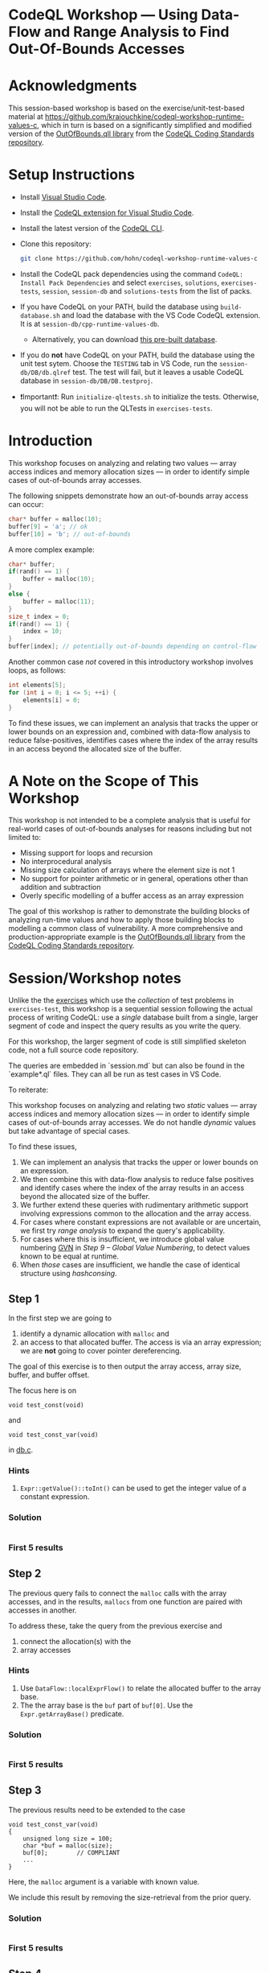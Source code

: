 * CodeQL Workshop --- Using Data-Flow and Range Analysis to Find Out-Of-Bounds Accesses
:PROPERTIES:
:CUSTOM_ID: codeql-workshop--using-data-flow-and-range-analysis-to-find-out-of-bounds-accesses
:END:
* Acknowledgments
  :PROPERTIES:
  :CUSTOM_ID: acknowledgments
  :END:

This session-based workshop is based on the exercise/unit-test-based material at
https://github.com/kraiouchkine/codeql-workshop-runtime-values-c, which in turn is
based on a significantly simplified and modified version of the
[[https://github.com/github/codeql-coding-standards/blob/main/c/common/src/codingstandards/c/OutOfBounds.qll][OutOfBounds.qll library]] from the
[[https://github.com/github/codeql-coding-standards][CodeQL Coding Standards
repository]]. 

* Setup Instructions
  :PROPERTIES:
  :CUSTOM_ID: setup-instructions
  :END:
- Install [[https://code.visualstudio.com/][Visual Studio Code]].

- Install the
  [[https://codeql.github.com/docs/codeql-for-visual-studio-code/setting-up-codeql-in-visual-studio-code/][CodeQL extension for Visual Studio Code]].

- Install the latest version of the
  [[https://github.com/github/codeql-cli-binaries/releases][CodeQL CLI]].

- Clone this repository:
  #+begin_src sh
  git clone https://github.com/hohn/codeql-workshop-runtime-values-c
  #+end_src

- Install the CodeQL pack dependencies using the command
  =CodeQL: Install Pack Dependencies= and select =exercises=,
  =solutions=, =exercises-tests=, =session=, =session-db= and
  =solutions-tests= from the list of packs.

- If you have CodeQL on your PATH, build the database using
  =build-database.sh= and load the database with the VS Code CodeQL
  extension. It is at =session-db/cpp-runtime-values-db=.

  - Alternatively, you can download
    [[https://drive.google.com/file/d/1N8TYJ6f4E33e6wuyorWHZHVCHBZy8Bhb/view?usp=sharing][this
    pre-built database]].

- If you do *not* have CodeQL on your PATH, build the database using the
  unit test sytem. Choose the =TESTING= tab in VS Code, run the
  =session-db/DB/db.qlref= test. The test will fail, but it leaves a
  usable CodeQL database in =session-db/DB/DB.testproj=.

- ❗Important❗: Run =initialize-qltests.sh= to initialize the tests.
  Otherwise, you will not be able to run the QLTests in
  =exercises-tests=.

* Introduction
  :PROPERTIES:
  :CUSTOM_ID: introduction
  :END:
This workshop focuses on analyzing and relating two values --- array
access indices and memory allocation sizes --- in order to identify
simple cases of out-of-bounds array accesses.

The following snippets demonstrate how an out-of-bounds array access can
occur:

#+begin_src cpp
char* buffer = malloc(10);
buffer[9] = 'a'; // ok
buffer[10] = 'b'; // out-of-bounds
#+end_src

A more complex example:

#+begin_src cpp
char* buffer;
if(rand() == 1) {
    buffer = malloc(10);
}
else {
    buffer = malloc(11);
}
size_t index = 0;
if(rand() == 1) {
    index = 10;
}
buffer[index]; // potentially out-of-bounds depending on control-flow
#+end_src

Another common case /not/ covered in this introductory workshop involves
loops, as follows:

#+begin_src cpp
int elements[5];
for (int i = 0; i <= 5; ++i) {
    elements[i] = 0;
}
#+end_src

To find these issues, we can implement an analysis that tracks the upper
or lower bounds on an expression and, combined with data-flow analysis
to reduce false-positives, identifies cases where the index of the array
results in an access beyond the allocated size of the buffer.

* A Note on the Scope of This Workshop
  :PROPERTIES:
  :CUSTOM_ID: a-note-on-the-scope-of-this-workshop
  :END:
This workshop is not intended to be a complete analysis that is useful
for real-world cases of out-of-bounds analyses for reasons including but
not limited to:

- Missing support for loops and recursion
- No interprocedural analysis
- Missing size calculation of arrays where the element size is not 1
- No support for pointer arithmetic or in general, operations other than
  addition and subtraction
- Overly specific modelling of a buffer access as an array expression

The goal of this workshop is rather to demonstrate the building blocks
of analyzing run-time values and how to apply those building blocks to
modelling a common class of vulnerability. A more comprehensive and
production-appropriate example is the
[[https://github.com/github/codeql-coding-standards/blob/main/c/common/src/codingstandards/c/OutOfBounds.qll][OutOfBounds.qll
library]] from the
[[https://github.com/github/codeql-coding-standards][CodeQL Coding
Standards repository]].

* Session/Workshop notes
  :PROPERTIES:
  :CUSTOM_ID: sessionworkshop-notes
  :END:

  Unlike the the [[../README.md#org3b74422][exercises]] which use the /collection/ of test problems in
  =exercises-test=, this workshop is a sequential session following the actual
  process of writing CodeQL: use a /single/ database built from a single, larger
  segment of code and inspect the query results as you write the query.  

  For this workshop, the larger segment of code is still simplified skeleton code,
  not a full source code repository.

  The queries are embedded in `session.md` but can also be found in the
  `example*.ql` files.  They can all be run as test cases in VS Code.

  To reiterate:

  This workshop focuses on analyzing and relating two /static/ values --- array
  access indices and memory allocation sizes --- in order to identify
  simple cases of out-of-bounds array accesses.  We do not handle /dynamic/ values
  but take advantage of special cases.

  To find these issues,
  1. We can implement an analysis that tracks the upper or lower bounds on an
     expression.
  2. We then combine this with data-flow analysis to reduce false positives and
     identify cases where the index of the array results in an access beyond the
     allocated size of the buffer.
  3. We further extend these queries with rudimentary arithmetic support involving
     expressions common to the allocation and the array access.
  4. For cases where constant expressions are not available or are uncertain, we
     first try [[*Step 5 -- SimpleRangeAnalysis][range analysis]] to expand the query's applicability.
  5. For cases where this is insufficient, we introduce global value numbering
     [[https://codeql.github.com/docs/codeql-language-guides/hash-consing-and-value-numbering][GVN]] in [[*Step 9 -- Global Value Numbering][Step 9 -- Global Value Numbering]], to detect values known to be equal
     at runtime.
  6. When /those/ cases are insufficient, we handle the case of identical
     structure using [[*hashconsing][hashconsing]].

** Step 1
   :PROPERTIES:
   :CUSTOM_ID: exercise-1
   :END:
   In the first step we are going to
   1. identify a dynamic allocation with =malloc= and
   2. an access to that allocated buffer.   The access is via an array expression;
      we are *not* going to cover pointer dereferencing.

   The goal of this exercise is to then output the array access, array size,
   buffer, and buffer offset.

   The focus here is on
   : void test_const(void)
   and
   : void test_const_var(void)
   in [[file:~/local/codeql-workshop-runtime-values-c/session-db/DB/db.c][db.c]].

*** Hints
    :PROPERTIES:
    :CUSTOM_ID: hints
    :END:
1. =Expr::getValue()::toInt()= can be used to get the integer value of a
   constant expression.

*** Solution
    #+INCLUDE: "example1.ql" src java

*** First 5 results
    #+INCLUDE: "../session-tests/Example1/example1.expected" :lines "-6"’

** Step 2
The previous query fails to connect the =malloc= calls with the array accesses,
and in the results, =mallocs= from one function are paired with accesses in
another.

To address these, take the query from the previous exercise and
1. connect the allocation(s) with the
2. array accesses

*** Hints
    :PROPERTIES:
    :CUSTOM_ID: hints
    :END:
1. Use =DataFlow::localExprFlow()= to relate the allocated buffer to the
   array base.
2. The the array base is the =buf= part of =buf[0]=.  Use the 
   =Expr.getArrayBase()= predicate.

*** Solution
    #+INCLUDE: "example2.ql" src java

*** First 5 results
    #+INCLUDE: "../session-tests/Example2/example2.expected" :lines "-6"’

** Step 3
   :PROPERTIES:
   :CUSTOM_ID: exercise-2
   :END:

   The previous results need to be extended to the case
   #+BEGIN_SRC c++
     void test_const_var(void)
     {
         unsigned long size = 100;
         char *buf = malloc(size);
         buf[0];        // COMPLIANT
         ...
     }
   #+END_SRC

   Here, the =malloc= argument is a variable with known value.  

   We include this result by removing the size-retrieval from the prior query.

*** Solution
    #+INCLUDE: "example3.ql" src java

*** First 5 results
    #+INCLUDE: "../session-tests/Example3/example3.expected" :lines "-6"’

** Step 4
   We are looking for out-of-bounds accesses, so we to need to include the
   bounds.  But in a more general way than looking only at constant values.

   Note the results for the cases in =test_const_var= which involve a variable
   access rather than a constant. The next goal is
   1. to handle the case where the allocation size or array index are variables
      (with constant values) rather than integer constants.

   We have an expression =size= that flows into the =malloc()= call.
   
*** Hint
    
*** Solution
    #+INCLUDE: "example4.ql" src java

*** First 5 results
    #+INCLUDE: "../session-tests/Example4/example4.expected" :lines "-6"’

** Step 4a -- some clean-up using predicates

   Note that the dataflow automatically captures/includes the
   : allocSizeExpr = buffer.(Call).getArgument(0) 
   so that's now redundant with =bufferSizeExpr= and can be removed. 
   #+BEGIN_SRC java

     allocSizeExpr = buffer.(Call).getArgument(0) and
     // bufferSize = allocSizeExpr.getValue().toInt() and
     //
     // unsigned long size = 100;
     // ...
     // char *buf = malloc(size);
     DataFlow::localExprFlow(bufferSizeExpr, buffer.getSizeExpr()) and

   #+END_SRC

   Also, simplify the =from...where...select=:
   1. Remove unnecessary =exists= clauses.
   2. Use =DataFlow::localExprFlow= for the buffer and allocation sizes, with
      =getValue().toInt()= as one possibility (one predicate).

*** Solution
    #+INCLUDE: "example4a.ql" src java

*** First 5 results
    #+INCLUDE: "../session-tests/Example4a/example4a.expected" :lines "-6"’

** Step 5 -- SimpleRangeAnalysis
   Running the query from Step 2 against the database yields a
   significant number of missing or incorrect results. The reason is that
   although great at identifying compile-time constants and their use,
   data-flow analysis is not always the right tool for identifying the
   /range/ of values an =Expr= might have, particularly when multiple
   potential constants might flow to an =Expr=.

   The range analysis already handles conditional branches; we don't
   have to use guards on data flow -- don't implement your own interpreter
   if you can use the library.

   The CodeQL standard library has several mechanisms for addressing this
   problem; in the remainder of this workshop we will explore two of them:
   =SimpleRangeAnalysis= and, later, =GlobalValueNumbering=.

   Although not in the scope of this workshop, a standard use-case for
   range analysis is reliably identifying integer overflow and validating
   integer overflow checks.

   Now, add the use of the =SimpleRangeAnalysis= library.  Specifically, the
   relevant library predicates are =upperBound= and =lowerBound=, to be used with
   the buffer access argument.

   Notes:
   - This requires the import
     : import semmle.code.cpp.rangeanalysis.SimpleRangeAnalysis
   - We are not limiting the array access to integers any longer.  Thus, we just
     use 
     : accessIdx = access.getArrayOffset()
   - To see the results in the order used in the C code, use
     : select bufferSizeExpr, buffer, access, accessIdx, upperBound(accessIdx) as accessMax

*** Solution
    #+INCLUDE: "example5.ql" src java

*** First 5 results
    #+INCLUDE: "../session-tests/Example5/example5.expected" :lines "-6"’

** Step 6
   To finally determine (some) out-of-bounds accesses, we have to convert
   allocation units (usually in bytes) to size units.  Then we are finally in a
   position to compare buffer allocation size to the access index to find
   out-of-bounds accesses -- at least for expressions with known values.
   
   Add these to the query:
   1. Convert allocation units to size units.
   2. Convert access units to the same size units.

   Hints:
   1. We need the size of the array element.  Use
      =access.getArrayBase().getUnspecifiedType().(PointerType).getBaseType()=
      to see the type and 
      =access.getArrayBase().getUnspecifiedType().(PointerType).getBaseType().getSize()=
      to get its size.

   2. Note from the docs:
      /The malloc() function allocates size bytes of memory and returns a pointer
      to the allocated memory./ 
      So =size = 1=

   3. These test cases all use type =char=.  What would happen for =int= or
      =double=? 

*** Solution
    #+INCLUDE: "example6.ql" src java

*** First 5 results
    #+INCLUDE: "../session-tests/Example6/example6.expected" :lines "-6"’

** Step 7
   1. Clean up the query.
   2. Compare buffer allocation size to the access index.
   3. Add expressions for =allocatedUnits= (from the malloc) and a
      =maxAccessedIndex= (from array accesses)
      1. Calculate the =accessOffset= / =maxAccessedIndex= (from array accesses)
      2. Calculate the =allocSize= / =allocatedUnits= (from the malloc)
      3. Compare them

*** Solution
    #+INCLUDE: "example7.ql" src java

*** First 5 results
    #+INCLUDE: "../session-tests/Example7/example7.expected" :lines "-6"’

** Step 7a
   1. Account for base sizes -- =char= in this case.
   2. Put all expressions into the select for review.

*** Solution
    #+INCLUDE: "example7a.ql" src java

*** First 5 results
    #+INCLUDE: "../session-tests/Example7a/example7a.expected" :lines "-6"’

** Step 7b
   1. Introduce more general predicates.
   2. Compare buffer allocation size to the access index.
   3. Report only the questionable entries.

*** Solution
    #+INCLUDE: "example7b.ql" src java

*** First 5 results
    #+INCLUDE: "../session-tests/Example7b/example7b.expected" :lines "-6"’

** Step 8
   Up to now, we have dealt with constant values
   #+BEGIN_SRC c++
     char *buf = malloc(100);
     buf[0];   // COMPLIANT
   #+END_SRC
   or
   #+BEGIN_SRC c++
     unsigned long size = 100;
     char *buf = malloc(size);
     buf[0];        // COMPLIANT
   #+END_SRC
   and statically determinable or boundable values
   #+BEGIN_SRC c++
     char *buf = malloc(size);
     if (size < 199)
         {
             buf[size];     // COMPLIANT
             // ...
         }
   #+END_SRC

   There is another statically determinable case.  Examples are
   1. A simple expression
      #+BEGIN_SRC c++
        char *buf = malloc(alloc_size);
        // ...
        buf[alloc_size - 1]; // COMPLIANT
        buf[alloc_size];     // NON_COMPLIANT
      #+END_SRC
   2. A complex expression
      #+BEGIN_SRC c++
        char *buf = malloc(sz * x * y);
        buf[sz * x * y - 1]; // COMPLIANT
      #+END_SRC
   These both have the form =malloc(e)=, =buf[e+c]=, where =e= is an =Expr= and
   =c= is a constant, possibly 0.  Our existing queries only report known or
   boundable results, but here =e= is neither.

   Write a new query, re-using or modifying the existing one to handle the simple
   expression (case 1).

   Note:
   - We are looking at the allocation expression again, not its possible value.
   - This only handles very specific cases.  Constructing counterexamples is easy.
   - We will address this in the next section.

*** Solution
    #+INCLUDE: "example8.ql" src java

*** First 5 results
    #+INCLUDE: "../session-tests/Example8/example8.expected" :lines "-6"’

** Interim notes
   A common issue with the =SimpleRangeAnalysis= library is handling of
   cases where the bounds are undeterminable at compile-time on one or more
   paths. For example, even though certain paths have clearly defined
   bounds, the range analysis library will define the =upperBound= and
   =lowerBound= of =val= as =INT_MIN= and =INT_MAX= respectively:

   #+begin_src cpp
     int val = rand() ? rand() : 30;
   #+end_src

   A similar case is present in the =test_const_branch= and =test_const_branch2=
   test-cases.  In these cases, it is necessary to augment range analysis with
   data-flow and restrict the bounds to the upper or lower bound of computable
   constants that flow to a given expression.  Another approach is global value
   numbering, used next.

** Step 8a
   Find problematic accesses by reverting to some /simple/ =var+const= checks using
   =accessOffset= and =bufferOffset=.

   Note:
   - These will flag some false positives.
   - The product expression =sz * x * y= is not easily checked for equality. 
   These are addressed in the next step.

*** Solution
    #+INCLUDE: "example8a.ql" src java

*** First 5 results
    #+INCLUDE: "../session-tests/example8a/example8a.expected" :lines "-6"’

** Step 9 -- Global Value Numbering
   Range analyis won't bound =sz * x * y=, and simple equality checks don't work
   at the structure level, so switch to global value numbering.

   This is the case in the last test case, 
   #+begin_example
   void test_gvn_var(unsigned long x, unsigned long y, unsigned long sz)
   {
       char *buf = malloc(sz * x * y);
       buf[sz * x * y - 1]; // COMPLIANT
       buf[sz * x * y];     // NON_COMPLIANT
       buf[sz * x * y + 1]; // NON_COMPLIANT
   }
   #+end_example

   Global value numbering only knows that runtime values are equal; they
   are not comparable (=<, >, <== etc.), and the /actual/ value is not
   known.

   Global value numbering finds expressions with the same known value,
   independent of structure.

   So, we look for and use /relative/ values between allocation and use. 

   The relevant CodeQL constructs are
   #+BEGIN_SRC java
     import semmle.code.cpp.valuenumbering.GlobalValueNumbering
     ...
     globalValueNumber(e) = globalValueNumber(sizeExpr) and
     e != sizeExpr
     ...
   #+END_SRC

   We can use global value numbering to identify common values as first step, but
   for expressions like
   #+begin_example
   buf[sz * x * y - 1]; // COMPLIANT
   #+end_example
   we have to "evaluate" the expressions -- or at least bound them.

*** Solution
    #+INCLUDE: "example9.ql" src java

*** First 5 results
    Results note:
    - The allocation size of 200 is never used in an access, so the GVN match
      eliminates it from the result list.

     #+INCLUDE: "../session-tests/Example9/example9.expected" :lines "-6"’

** Step 9a -- hashconsing
   For the cases with variable =malloc= sizes, like =test_const_branch=, GVN
   identifies same-value constant accesses, but we need a special case for
   same-structure expression accesses.  Enter =hashCons=.

   From the reference:
   [[https://codeql.github.com/docs/codeql-language-guides/hash-consing-and-value-numbering/]] 

   #+BEGIN_QUOTE
    The hash consing library (defined in semmle.code.cpp.valuenumbering.HashCons)
    provides a mechanism for identifying expressions that have the same syntactic
    structure.
   #+END_QUOTE

   Additions to the imports, and use:
   #+BEGIN_SRC java
     import semmle.code.cpp.valuenumbering.HashCons
         ...
     hashCons(expr)
   #+END_SRC

   This step illustrates some subtle meanings of equality.  In particular, there
   is plain ===, GVN, and =hashCons=:
   #+BEGIN_SRC java
       // 0 results:
       // (accessBase = allocSizeExpr or accessBase = allocArg)

       // Only 6 results:

       // (
       //   gvnAccessIdx = gvnAllocSizeExpr or
       //   gvnAccessIdx = globalValueNumber(allocArg)
       // )

       // 9 results:
       (
         hashCons(accessBase) = hashCons(allocSizeExpr) or
         hashCons(accessBase) = hashCons(allocArg)
       )

   #+END_SRC

*** Solution
    #+INCLUDE: "Example9a.ql" src java

*** First 5 results
    #+INCLUDE: "../session-tests/Example9a/example9a.expected" :lines "-6"’
